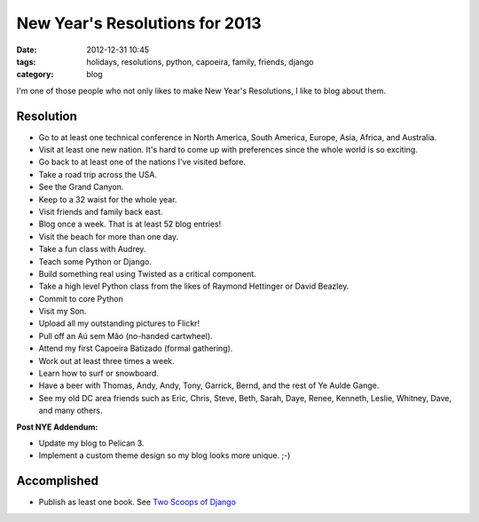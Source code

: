 ===============================
New Year's Resolutions for 2013
===============================

:date: 2012-12-31 10:45
:tags: holidays, resolutions, python, capoeira, family, friends, django
:category: blog

I'm one of those people who not only likes to make New Year's Resolutions, I like to blog about them.

Resolution
==========

* Go to at least one technical conference in North America, South America, Europe, Asia,  Africa, and Australia.
* Visit at least one new nation. It's hard to come up with preferences since the whole world is so exciting.
* Go back to at least one of the nations I've visited before. 
* Take a road trip across the USA.
* See the Grand Canyon.
* Keep to a 32 waist for the whole year.
* Visit friends and family back east.
* Blog once a week. That is at least 52 blog entries!
* Visit the beach for more than one day.
* Take a fun class with Audrey.
* Teach some Python or Django.
* Build something real using Twisted as a critical component.
* Take a high level Python class from the likes of Raymond Hettinger or David Beazley.
* Commit to core Python
* Visit my Son.
* Upload all my outstanding pictures to Flickr!
* Pull off an Aú sem Mão (no-handed cartwheel).
* Attend my first Capoeira Batizado (formal gathering).
* Work out at least three times a week.
* Learn how to surf or snowboard.
* Have a beer with Thomas, Andy, Andy, Tony, Garrick, Bernd, and the rest of Ye Aulde Gange.
* See my old DC area friends such as Eric, Chris, Steve, Beth, Sarah, Daye, Renee, Kenneth, Leslie, Whitney, Dave, and many others.

**Post NYE Addendum:**

* Update my blog to Pelican 3.
* Implement a custom theme design so my blog looks more unique. ;-)

Accomplished
============

* Publish as least one book. See `Two Scoops of Django`_

.. _`Two Scoops of Django`: http://django.2scoops.org/